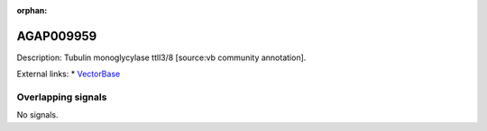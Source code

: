 :orphan:

AGAP009959
=============





Description: Tubulin monoglycylase ttll3/8 [source:vb community annotation].

External links:
* `VectorBase <https://www.vectorbase.org/Anopheles_gambiae/Gene/Summary?g=AGAP009959>`_

Overlapping signals
-------------------



No signals.


